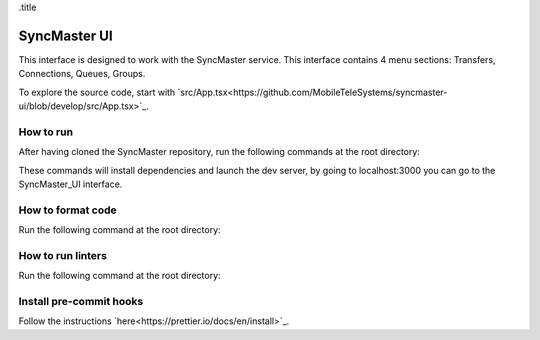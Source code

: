 .title

=============
SyncMaster UI
=============

This interface is designed to work with the SyncMaster service.
This interface contains 4 menu sections: Transfers, Connections, Queues, Groups.

To explore the source code, start with `src/App.tsx<https://github.com/MobileTeleSystems/syncmaster-ui/blob/develop/src/App.tsx>`_.

How to run
----------

After having cloned the SyncMaster repository, run the following commands at the root directory:

..  code-block:: shell
    npm install --global yarn

    yarn install

    yarn build

    yarn dev


These commands will install dependencies and launch the dev server, by going to localhost:3000 you can go to the SyncMaster_UI interface.

How to format code
------------------

Run the following command at the root directory:

..  code-block:: shell
    npm run prettier-format


How to run linters
------------------

Run the following command at the root directory:

..  code-block:: shell
    npx eslint --fix


Install pre-commit hooks
------------------------

Follow the instructions `here<https://prettier.io/docs/en/install>`_.
